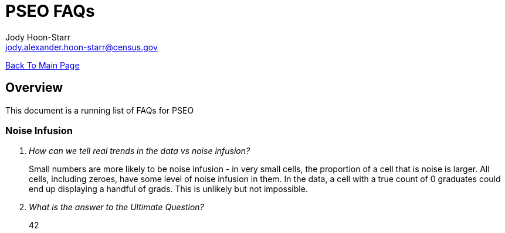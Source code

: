 = PSEO FAQs
:nofooter:
Jody Hoon-Starr <jody.alexander.hoon-starr@census.gov>

link:../index.html[Back To Main Page]

== Overview
This document is a running list of FAQs for PSEO

=== Noise Infusion

[qanda]
How can we tell real trends in the data vs noise infusion?::
  Small numbers are more likely to be noise infusion - in very small cells, the proportion of a cell that is noise is larger. All cells, including zeroes, have some level of noise infusion in them. In the data, a cell with a true count of 0 graduates could end up displaying a handful of grads. This is unlikely but not impossible.

What is the answer to the Ultimate Question?:: 42

